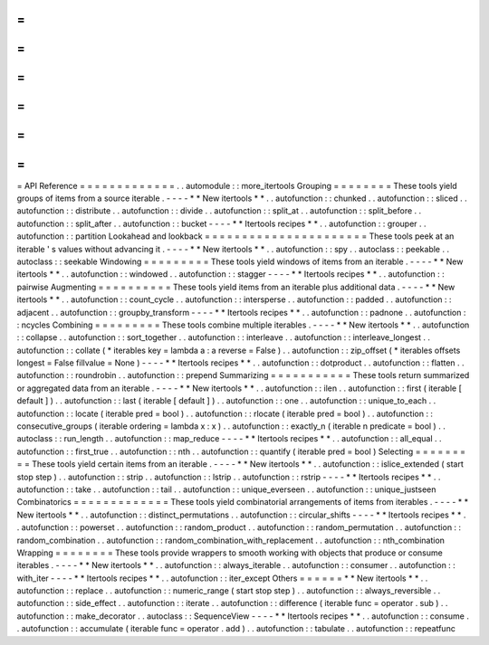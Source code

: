 =
=
=
=
=
=
=
=
=
=
=
=
=
API
Reference
=
=
=
=
=
=
=
=
=
=
=
=
=
.
.
automodule
:
:
more_itertools
Grouping
=
=
=
=
=
=
=
=
These
tools
yield
groups
of
items
from
a
source
iterable
.
-
-
-
-
*
*
New
itertools
*
*
.
.
autofunction
:
:
chunked
.
.
autofunction
:
:
sliced
.
.
autofunction
:
:
distribute
.
.
autofunction
:
:
divide
.
.
autofunction
:
:
split_at
.
.
autofunction
:
:
split_before
.
.
autofunction
:
:
split_after
.
.
autofunction
:
:
bucket
-
-
-
-
*
*
Itertools
recipes
*
*
.
.
autofunction
:
:
grouper
.
.
autofunction
:
:
partition
Lookahead
and
lookback
=
=
=
=
=
=
=
=
=
=
=
=
=
=
=
=
=
=
=
=
=
=
These
tools
peek
at
an
iterable
'
s
values
without
advancing
it
.
-
-
-
-
*
*
New
itertools
*
*
.
.
autofunction
:
:
spy
.
.
autoclass
:
:
peekable
.
.
autoclass
:
:
seekable
Windowing
=
=
=
=
=
=
=
=
=
These
tools
yield
windows
of
items
from
an
iterable
.
-
-
-
-
*
*
New
itertools
*
*
.
.
autofunction
:
:
windowed
.
.
autofunction
:
:
stagger
-
-
-
-
*
*
Itertools
recipes
*
*
.
.
autofunction
:
:
pairwise
Augmenting
=
=
=
=
=
=
=
=
=
=
These
tools
yield
items
from
an
iterable
plus
additional
data
.
-
-
-
-
*
*
New
itertools
*
*
.
.
autofunction
:
:
count_cycle
.
.
autofunction
:
:
intersperse
.
.
autofunction
:
:
padded
.
.
autofunction
:
:
adjacent
.
.
autofunction
:
:
groupby_transform
-
-
-
-
*
*
Itertools
recipes
*
*
.
.
autofunction
:
:
padnone
.
.
autofunction
:
:
ncycles
Combining
=
=
=
=
=
=
=
=
=
These
tools
combine
multiple
iterables
.
-
-
-
-
*
*
New
itertools
*
*
.
.
autofunction
:
:
collapse
.
.
autofunction
:
:
sort_together
.
.
autofunction
:
:
interleave
.
.
autofunction
:
:
interleave_longest
.
.
autofunction
:
:
collate
(
*
iterables
key
=
lambda
a
:
a
reverse
=
False
)
.
.
autofunction
:
:
zip_offset
(
*
iterables
offsets
longest
=
False
fillvalue
=
None
)
-
-
-
-
*
*
Itertools
recipes
*
*
.
.
autofunction
:
:
dotproduct
.
.
autofunction
:
:
flatten
.
.
autofunction
:
:
roundrobin
.
.
autofunction
:
:
prepend
Summarizing
=
=
=
=
=
=
=
=
=
=
=
These
tools
return
summarized
or
aggregated
data
from
an
iterable
.
-
-
-
-
*
*
New
itertools
*
*
.
.
autofunction
:
:
ilen
.
.
autofunction
:
:
first
(
iterable
[
default
]
)
.
.
autofunction
:
:
last
(
iterable
[
default
]
)
.
.
autofunction
:
:
one
.
.
autofunction
:
:
unique_to_each
.
.
autofunction
:
:
locate
(
iterable
pred
=
bool
)
.
.
autofunction
:
:
rlocate
(
iterable
pred
=
bool
)
.
.
autofunction
:
:
consecutive_groups
(
iterable
ordering
=
lambda
x
:
x
)
.
.
autofunction
:
:
exactly_n
(
iterable
n
predicate
=
bool
)
.
.
autoclass
:
:
run_length
.
.
autofunction
:
:
map_reduce
-
-
-
-
*
*
Itertools
recipes
*
*
.
.
autofunction
:
:
all_equal
.
.
autofunction
:
:
first_true
.
.
autofunction
:
:
nth
.
.
autofunction
:
:
quantify
(
iterable
pred
=
bool
)
Selecting
=
=
=
=
=
=
=
=
=
These
tools
yield
certain
items
from
an
iterable
.
-
-
-
-
*
*
New
itertools
*
*
.
.
autofunction
:
:
islice_extended
(
start
stop
step
)
.
.
autofunction
:
:
strip
.
.
autofunction
:
:
lstrip
.
.
autofunction
:
:
rstrip
-
-
-
-
*
*
Itertools
recipes
*
*
.
.
autofunction
:
:
take
.
.
autofunction
:
:
tail
.
.
autofunction
:
:
unique_everseen
.
.
autofunction
:
:
unique_justseen
Combinatorics
=
=
=
=
=
=
=
=
=
=
=
=
=
These
tools
yield
combinatorial
arrangements
of
items
from
iterables
.
-
-
-
-
*
*
New
itertools
*
*
.
.
autofunction
:
:
distinct_permutations
.
.
autofunction
:
:
circular_shifts
-
-
-
-
*
*
Itertools
recipes
*
*
.
.
autofunction
:
:
powerset
.
.
autofunction
:
:
random_product
.
.
autofunction
:
:
random_permutation
.
.
autofunction
:
:
random_combination
.
.
autofunction
:
:
random_combination_with_replacement
.
.
autofunction
:
:
nth_combination
Wrapping
=
=
=
=
=
=
=
=
These
tools
provide
wrappers
to
smooth
working
with
objects
that
produce
or
consume
iterables
.
-
-
-
-
*
*
New
itertools
*
*
.
.
autofunction
:
:
always_iterable
.
.
autofunction
:
:
consumer
.
.
autofunction
:
:
with_iter
-
-
-
-
*
*
Itertools
recipes
*
*
.
.
autofunction
:
:
iter_except
Others
=
=
=
=
=
=
*
*
New
itertools
*
*
.
.
autofunction
:
:
replace
.
.
autofunction
:
:
numeric_range
(
start
stop
step
)
.
.
autofunction
:
:
always_reversible
.
.
autofunction
:
:
side_effect
.
.
autofunction
:
:
iterate
.
.
autofunction
:
:
difference
(
iterable
func
=
operator
.
sub
)
.
.
autofunction
:
:
make_decorator
.
.
autoclass
:
:
SequenceView
-
-
-
-
*
*
Itertools
recipes
*
*
.
.
autofunction
:
:
consume
.
.
autofunction
:
:
accumulate
(
iterable
func
=
operator
.
add
)
.
.
autofunction
:
:
tabulate
.
.
autofunction
:
:
repeatfunc
